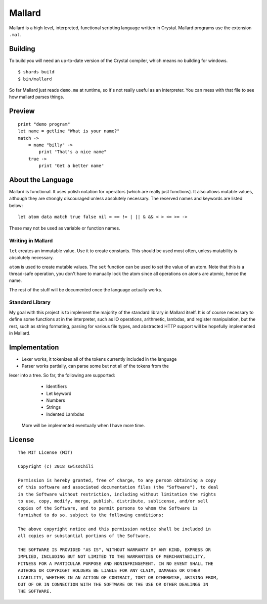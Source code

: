 =======
Mallard
=======

.. image:: https://api.travis-ci.org/swissChili/mallard.svg?branch=master

Mallard is a high level, interpreted, functional scripting language written in
Crystal. Mallard programs use the extension ``.mal``.

Building
--------

To build you will need an up-to-date version of the Crystal compiler, which
means no building for windows.

::

    $ shards build
    $ bin/mallard

So far Mallard just reads ``demo.ma`` at runtime, so it's not really useful as
an interpreter. You can mess with that file to see how mallard parses things.

Preview
-------

::

    print "demo program"
    let name = getline "What is your name?"
    match ->
        = name "billy" ->
            print "That's a nice name"
        true ->
            print "Get a better name"

About the Language
------------------

Mallard is functional. It uses polish notation for operators (which are really
just functions). It also allows mutable values, although they are strongly
discouraged unless absolutely necessary. The reserved names and keywords are
listed below:
::
    let atom data match true false nil = == != | || & && < > <= >= ->

These may not be used as variable or function names.

Writing in Mallard
~~~~~~~~~~~~~~~~~~

``let`` creates an immutable value. Use it to create constants. This should be
used most often, unless mutability is absolutely necessary.

``atom`` is used to create mutable values. The ``set`` function can be used to
set the value of an atom. Note that this is a thread-safe operation, you don't
have to manually lock the atom since all operations on atoms are atomic, hence
the name.

The rest of the stuff will be documented once the language actually works.

Standard Library
~~~~~~~~~~~~~~~~

My goal with this project is to implement the majority of the standard library
in Mallard itself. It is of course necessary to define some functions at in the
interpreter, such as IO operations, arithmetic, lambdas, and register
manipulation, but the rest, such as string formating, parsing for various file
types, and abstracted HTTP support will be hopefully implemented in Mallard.

Implementation
--------------
- Lexer works, it tokenizes all of the tokens currently included in the language
- Parser works partially, can parse some but not all of the tokens from the
lexer into a tree. So far, the following are supported:
        - Identifiers
        - Let keyword
        - Numbers
        - Strings
        - Indented Lambdas
    More will be implemented eventually when I have more time.

License
-------
::

    The MIT License (MIT)

    Copyright (c) 2018 swissChili

    Permission is hereby granted, free of charge, to any person obtaining a copy
    of this software and associated documentation files (the "Software"), to deal
    in the Software without restriction, including without limitation the rights
    to use, copy, modify, merge, publish, distribute, sublicense, and/or sell
    copies of the Software, and to permit persons to whom the Software is
    furnished to do so, subject to the following conditions:

    The above copyright notice and this permission notice shall be included in
    all copies or substantial portions of the Software.

    THE SOFTWARE IS PROVIDED "AS IS", WITHOUT WARRANTY OF ANY KIND, EXPRESS OR
    IMPLIED, INCLUDING BUT NOT LIMITED TO THE WARRANTIES OF MERCHANTABILITY,
    FITNESS FOR A PARTICULAR PURPOSE AND NONINFRINGEMENT. IN NO EVENT SHALL THE
    AUTHORS OR COPYRIGHT HOLDERS BE LIABLE FOR ANY CLAIM, DAMAGES OR OTHER
    LIABILITY, WHETHER IN AN ACTION OF CONTRACT, TORT OR OTHERWISE, ARISING FROM,
    OUT OF OR IN CONNECTION WITH THE SOFTWARE OR THE USE OR OTHER DEALINGS IN
    THE SOFTWARE.
